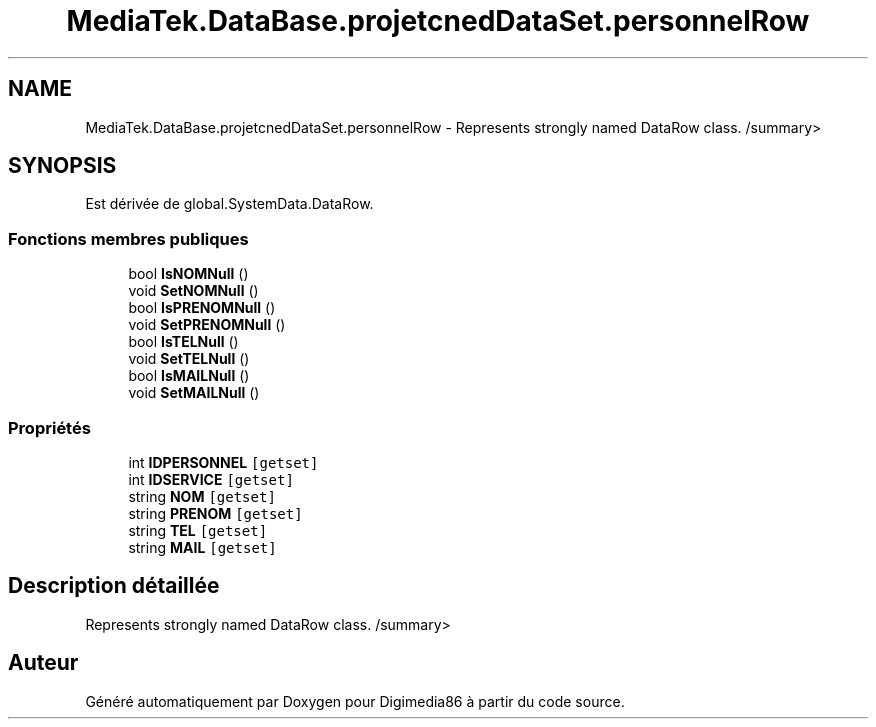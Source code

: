 .TH "MediaTek.DataBase.projetcnedDataSet.personnelRow" 3 "Mardi 19 Octobre 2021" "Digimedia86" \" -*- nroff -*-
.ad l
.nh
.SH NAME
MediaTek.DataBase.projetcnedDataSet.personnelRow \- Represents strongly named DataRow class\&. /summary>  

.SH SYNOPSIS
.br
.PP
.PP
Est dérivée de global\&.SystemData\&.DataRow\&.
.SS "Fonctions membres publiques"

.in +1c
.ti -1c
.RI "bool \fBIsNOMNull\fP ()"
.br
.ti -1c
.RI "void \fBSetNOMNull\fP ()"
.br
.ti -1c
.RI "bool \fBIsPRENOMNull\fP ()"
.br
.ti -1c
.RI "void \fBSetPRENOMNull\fP ()"
.br
.ti -1c
.RI "bool \fBIsTELNull\fP ()"
.br
.ti -1c
.RI "void \fBSetTELNull\fP ()"
.br
.ti -1c
.RI "bool \fBIsMAILNull\fP ()"
.br
.ti -1c
.RI "void \fBSetMAILNull\fP ()"
.br
.in -1c
.SS "Propriétés"

.in +1c
.ti -1c
.RI "int \fBIDPERSONNEL\fP\fC [getset]\fP"
.br
.ti -1c
.RI "int \fBIDSERVICE\fP\fC [getset]\fP"
.br
.ti -1c
.RI "string \fBNOM\fP\fC [getset]\fP"
.br
.ti -1c
.RI "string \fBPRENOM\fP\fC [getset]\fP"
.br
.ti -1c
.RI "string \fBTEL\fP\fC [getset]\fP"
.br
.ti -1c
.RI "string \fBMAIL\fP\fC [getset]\fP"
.br
.in -1c
.SH "Description détaillée"
.PP 
Represents strongly named DataRow class\&. /summary> 

.SH "Auteur"
.PP 
Généré automatiquement par Doxygen pour Digimedia86 à partir du code source\&.
